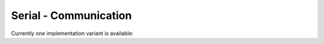 ======================
Serial - Communication
======================

Currently one implementation variant is available:

.. contents:: :local:

